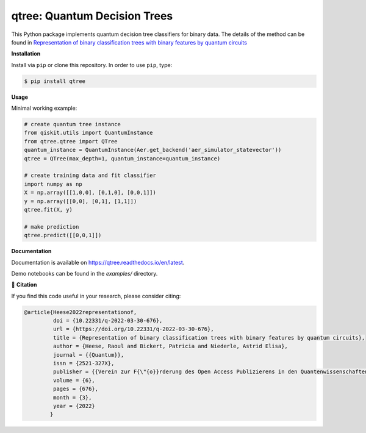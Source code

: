 *****************************
qtree: Quantum Decision Trees
*****************************

.. image:: https://github.com/RaoulHeese/qtree/actions/workflows/tests.yml/badge.svg 
    :target: https://github.com/RaoulHeese/qtree/actions/workflows/tests.yml
    :alt: GitHub Actions
	
.. image:: https://readthedocs.org/projects/qtree/badge/?version=latest
    :target: https://qtree.readthedocs.io/en/latest/?badge=latest
    :alt: Documentation Status	
	
.. image:: https://img.shields.io/badge/license-MIT-lightgrey
    :target: https://github.com/RaoulHeese/qtree/blob/main/LICENSE
    :alt: MIT License	
	
This Python package implements quantum decision tree classifiers for binary data. The details of the method can be found in `Representation of binary classification trees with binary features by quantum circuits <https://doi.org/10.22331/q-2022-03-30-676>`_

**Installation**

Install via ``pip`` or clone this repository. In order to use ``pip``, type:

.. code-block:: sh

    $ pip install qtree
	
**Usage**

Minimal working example:

.. code-block:: python

  # create quantum tree instance
  from qiskit.utils import QuantumInstance
  from qtree.qtree import QTree
  quantum_instance = QuantumInstance(Aer.get_backend('aer_simulator_statevector'))
  qtree = QTree(max_depth=1, quantum_instance=quantum_instance)

  # create training data and fit classifier
  import numpy as np
  X = np.array([[1,0,0], [0,1,0], [0,0,1]])
  y = np.array([[0,0], [0,1], [1,1]])
  qtree.fit(X, y)

  # make prediction
  qtree.predict([[0,0,1]])
  
**Documentation**

Documentation is available on `<https://qtree.readthedocs.io/en/latest>`_.

Demo notebooks can be found in the `examples/` directory.

📖 **Citation**

If you find this code useful in your research, please consider citing:

.. code-block::

    @article{Heese2022representationof,
             doi = {10.22331/q-2022-03-30-676},
             url = {https://doi.org/10.22331/q-2022-03-30-676},
             title = {Representation of binary classification trees with binary features by quantum circuits},
             author = {Heese, Raoul and Bickert, Patricia and Niederle, Astrid Elisa},
             journal = {{Quantum}},
             issn = {2521-327X},
             publisher = {{Verein zur F{\"{o}}rderung des Open Access Publizierens in den Quantenwissenschaften}},
             volume = {6},
             pages = {676},
             month = {3},
             year = {2022}
            }
